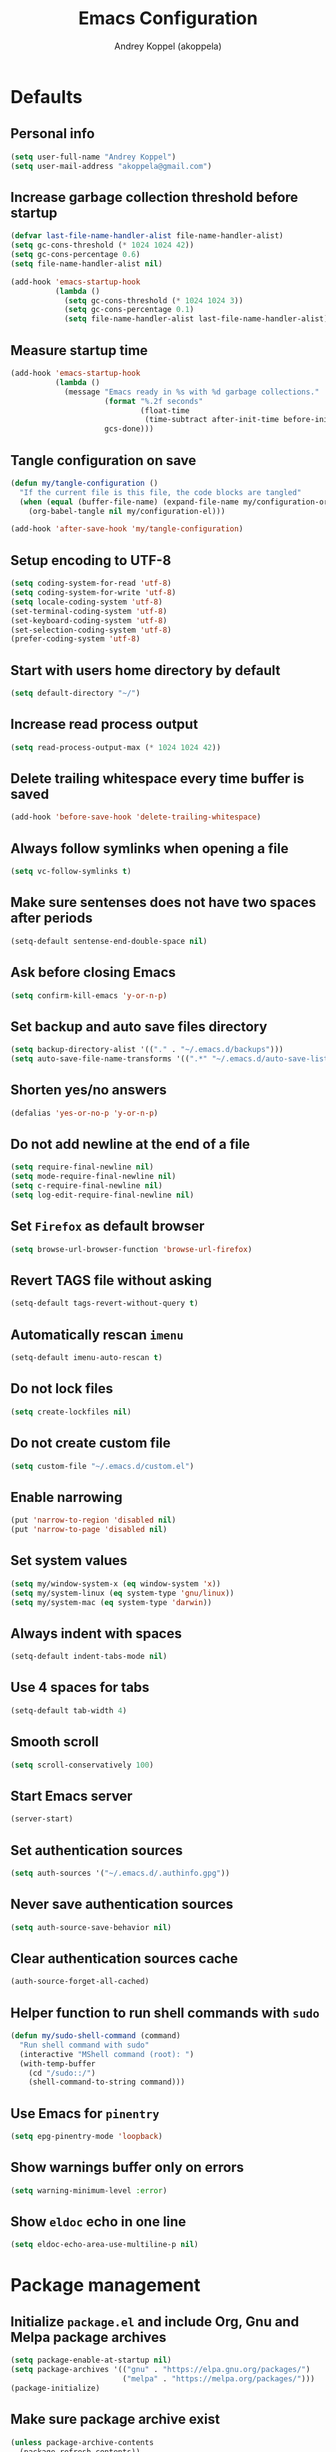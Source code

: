 #+title: Emacs Configuration
#+author: Andrey Koppel (akoppela)
#+email: akoppela@gmail.com

* Defaults

** Personal info

#+begin_src emacs-lisp
  (setq user-full-name "Andrey Koppel")
  (setq user-mail-address "akoppela@gmail.com")
#+end_src

** Increase garbage collection threshold before startup

#+begin_src emacs-lisp
  (defvar last-file-name-handler-alist file-name-handler-alist)
  (setq gc-cons-threshold (* 1024 1024 42))
  (setq gc-cons-percentage 0.6)
  (setq file-name-handler-alist nil)

  (add-hook 'emacs-startup-hook
            (lambda ()
              (setq gc-cons-threshold (* 1024 1024 3))
              (setq gc-cons-percentage 0.1)
              (setq file-name-handler-alist last-file-name-handler-alist)))
#+end_src

** Measure startup time

#+begin_src emacs-lisp
  (add-hook 'emacs-startup-hook
            (lambda ()
              (message "Emacs ready in %s with %d garbage collections."
                       (format "%.2f seconds"
                               (float-time
                                (time-subtract after-init-time before-init-time)))
                       gcs-done)))
#+end_src

** Tangle configuration on save

#+begin_src emacs-lisp
  (defun my/tangle-configuration ()
    "If the current file is this file, the code blocks are tangled"
    (when (equal (buffer-file-name) (expand-file-name my/configuration-org))
      (org-babel-tangle nil my/configuration-el)))

  (add-hook 'after-save-hook 'my/tangle-configuration)
#+end_src

** Setup encoding to UTF-8

#+begin_src emacs-lisp
  (setq coding-system-for-read 'utf-8)
  (setq coding-system-for-write 'utf-8)
  (setq locale-coding-system 'utf-8)
  (set-terminal-coding-system 'utf-8)
  (set-keyboard-coding-system 'utf-8)
  (set-selection-coding-system 'utf-8)
  (prefer-coding-system 'utf-8)
#+end_src

** Start with users home directory by default

#+begin_src emacs-lisp
  (setq default-directory "~/")
#+end_src

** Increase read process output

#+begin_src emacs-lisp
  (setq read-process-output-max (* 1024 1024 42))
#+end_src

** Delete trailing whitespace every time buffer is saved

#+begin_src emacs-lisp
  (add-hook 'before-save-hook 'delete-trailing-whitespace)
#+end_src

** Always follow symlinks when opening a file

#+begin_src emacs-lisp
  (setq vc-follow-symlinks t)
#+end_src

** Make sure sentenses does not have two spaces after periods

#+begin_src emacs-lisp
  (setq-default sentense-end-double-space nil)
#+end_src

** Ask before closing Emacs

#+begin_src emacs-lisp
  (setq confirm-kill-emacs 'y-or-n-p)
#+end_src

** Set backup and auto save files directory

#+begin_src emacs-lisp
  (setq backup-directory-alist '(("." . "~/.emacs.d/backups")))
  (setq auto-save-file-name-transforms '((".*" "~/.emacs.d/auto-save-list/" t)))
#+end_src

** Shorten yes/no answers

#+begin_src emacs-lisp
  (defalias 'yes-or-no-p 'y-or-n-p)
#+end_src

** Do not add newline at the end of a file

#+begin_src emacs-lisp
  (setq require-final-newline nil)
  (setq mode-require-final-newline nil)
  (setq c-require-final-newline nil)
  (setq log-edit-require-final-newline nil)
#+end_src

** Set =Firefox= as default browser

#+begin_src emacs-lisp
  (setq browse-url-browser-function 'browse-url-firefox)
#+end_src

** Revert TAGS file without asking

#+begin_src emacs-lisp
  (setq-default tags-revert-without-query t)
#+end_src

** Automatically rescan =imenu=

#+begin_src emacs-lisp
  (setq-default imenu-auto-rescan t)
#+end_src

** Do not lock files

#+begin_src emacs-lisp
  (setq create-lockfiles nil)
#+end_src

** Do not create custom file

#+begin_src emacs-lisp
  (setq custom-file "~/.emacs.d/custom.el")
#+end_src

** Enable narrowing

#+begin_src emacs-lisp
  (put 'narrow-to-region 'disabled nil)
  (put 'narrow-to-page 'disabled nil)
#+end_src

** Set system values

#+begin_src emacs-lisp
  (setq my/window-system-x (eq window-system 'x))
  (setq my/system-linux (eq system-type 'gnu/linux))
  (setq my/system-mac (eq system-type 'darwin))
#+end_src

** Always indent with spaces

#+begin_src emacs-lisp
  (setq-default indent-tabs-mode nil)
#+end_src

** Use 4 spaces for tabs

#+begin_src emacs-lisp
  (setq-default tab-width 4)
#+end_src

** Smooth scroll

#+begin_src emacs-lisp
  (setq scroll-conservatively 100)
#+end_src

** Start Emacs server

#+begin_src emacs-lisp
  (server-start)
#+end_src

** Set authentication sources

#+begin_src emacs-lisp
  (setq auth-sources '("~/.emacs.d/.authinfo.gpg"))
#+end_src

** Never save authentication sources

#+begin_src emacs-lisp
  (setq auth-source-save-behavior nil)
#+end_src

** Clear authentication sources cache

#+begin_src emacs-lisp
  (auth-source-forget-all-cached)
#+end_src

** Helper function to run shell commands with =sudo=

#+begin_src emacs-lisp
  (defun my/sudo-shell-command (command)
    "Run shell command with sudo"
    (interactive "MShell command (root): ")
    (with-temp-buffer
      (cd "/sudo::/")
      (shell-command-to-string command)))
#+end_src

** Use Emacs for =pinentry=

#+begin_src emacs-lisp
  (setq epg-pinentry-mode 'loopback)
#+end_src

** Show warnings buffer only on errors

#+begin_src emacs-lisp
  (setq warning-minimum-level :error)
#+end_src

** Show =eldoc= echo in one line

#+begin_src emacs-lisp
  (setq eldoc-echo-area-use-multiline-p nil)
#+end_src

* Package management

** Initialize =package.el= and include Org, Gnu and Melpa package archives

#+begin_src emacs-lisp
  (setq package-enable-at-startup nil)
  (setq package-archives '(("gnu" . "https://elpa.gnu.org/packages/")
                           ("melpa" . "https://melpa.org/packages/")))
  (package-initialize)
#+end_src

** Make sure package archive exist

#+begin_src emacs-lisp
  (unless package-archive-contents
    (package-refresh-contents))
#+end_src

** Make sure =use-package= is installed

#+BEGIN_SRC emacs-lisp
  (unless (package-installed-p 'use-package)
    (package-install 'use-package))
#+END_SRC

** Make sure packages are always installed

#+begin_src emacs-lisp
  (require 'use-package-ensure)
  (setq use-package-always-ensure t)
#+end_src

** Gather stats

#+begin_src emacs-lisp
  (setq use-package-compute-statistics t)
#+end_src

* Keybindings

** =hydra=

#+begin_src emacs-lisp
  (use-package hydra
    :defer t)
#+end_src

** =general=

#+begin_src emacs-lisp
  (defhydra my/hydra-window-resize ()
    "Resize window"
    ("[" shrink-window-horizontally "shrink horizontally")
    ("]" enlarge-window-horizontally "enlarge horizontally")
    ("{" shrink-window "shrink vertically")
    ("}" enlarge-window "enlarge vertically"))

  (defun my/open-emacs-configuration ()
    "Opens emacs configuration."
    (interactive)
    (find-file my/configuration-org))

  (defun my/split-window-toggle ()
    "Toggles window split from horizontal to vertical and vice versa."
    (interactive)
    (if (= (count-windows) 2)
        (let* ((this-win-buffer (window-buffer))
               (next-win-buffer (window-buffer (next-window)))
               (this-win-edges (window-edges (selected-window)))
               (next-win-edges (window-edges (next-window)))
               (this-win-2nd (not (and (<= (car this-win-edges)
                                           (car next-win-edges))
                                       (<= (cadr this-win-edges)
                                           (cadr next-win-edges)))))
               (splitter
                (if (= (car this-win-edges) (car (window-edges (next-window))))
                    'split-window-horizontally
                  'split-window-vertically)))
          (delete-other-windows)
          (let ((first-win (selected-window)))
            (funcall splitter)
            (if this-win-2nd (other-window 1))
            (set-window-buffer (selected-window) this-win-buffer)
            (set-window-buffer (next-window) next-win-buffer)
            (select-window first-win)
            (if this-win-2nd (other-window 1))))))

  (defun my/delete-file-and-buffer ()
    "Kill the current buffer and delete the file it's visiting."
    (interactive)
    (let ((filename (buffer-file-name)))
      (if filename
          (when (y-or-n-p (concat "Delete file: " filename "?"))
            (if (vc-backend filename)
                (vc-delete-file filename)
              (progn (delete-file filename)
                     (message "Deleted file %s." filename)
                     (kill-buffer))))
        (message "Can't delete file."))))

  (defun my/launch-program (command)
    "Starts program from shell command"
    (interactive (list (read-shell-command "$ ")))
    (start-process-shell-command command nil command))

  (defun my/launch-1password ()
    "Starts 1Password"
    (interactive)
    (my/launch-program "1password"))

  (defun my/launch-browser ()
    "Starts browser"
    (interactive)
    (my/launch-program "firefox"))

  (defun my/launch-pavucontrol ()
    "Starts Volume Control GUI"
    (interactive)
    (my/launch-program "pavucontrol"))

  (defun my/switch-to-desktop ()
    "Switches to Desktop TTY"
    (interactive)
    (my/sudo-shell-command "chvt 2"))

  (defun my/vterm-send-string-and-return (str)
    "Sends given string to Vterm and then sends return"
    (vterm-send-string str)
    (vterm-send-return))

  (defun my/wi-fi ()
    "Opens Wi-Fi settings"
    (interactive)
    (let ((wi-fi-buffer-name "*wifi*"))
      (if (get-buffer wi-fi-buffer-name)
          (switch-to-buffer wi-fi-buffer-name)
        (progn (vterm)
               (rename-buffer wi-fi-buffer-name)
               (evil-emacs-state)
               (my/vterm-send-string-and-return "clear")
               (my/vterm-send-string-and-return "iwctl")
               (my/vterm-send-string-and-return "station wlan0 scan")
               (my/vterm-send-string-and-return "station wlan0 get-networks")))))

  (defun my/conta-terminal (name location)
    "Creates a terminal with given buffer name at given location or switches to it"
    (if (get-buffer name)
        (switch-to-buffer name)
      (projectile-with-default-dir location
                                   (vterm)
                                   (rename-buffer name))))

  (defun my/conta-dev-terminal ()
    "Creates Conta's development terminal or switches to it"
    (interactive)
    (my/conta-terminal "*conta-dev*" "~/contadev/diy"))

  (defun my/conta-fe-terminal ()
    "Creates Conta's frontend terminal or switches to it"
    (interactive)
    (my/conta-terminal "*conta-fe*" "~/contadev/diy/frontend"))

  (defun my/conta-be-terminal ()
    "Creates Conta's backend terminal or switches to it"
    (interactive)
    (my/conta-terminal "*conta-be*" "~/contadev/diy/backend"))

  (defun my/conta-fe-claude-terminal ()
    "Creates Conta's frontend terminal with Claude Code or switches to it"
    (interactive)
    (my/conta-terminal "*conta-fe-claude*" "~/contadev/diy/frontend")
    (my/vterm-send-string-and-return "claude"))

  (defun my/conta-dev-up ()
    "Starts Conta's development environment"
    (interactive)
    (my/conta-dev-terminal)
    (my/vterm-send-string-and-return "docker compose --profile phpmyadmin up -d")
    (my/vterm-send-string-and-return "docker compose stop frontend"))

  (defun my/conta-dev-down ()
    "Stops Conta's development environment"
    (interactive)
    (my/conta-dev-terminal)
    (my/vterm-send-string-and-return "docker compose --profile phpmyadmin down"))

  (defun my/conta-fe-update ()
    "Updates Conta's frontend environment"
    (interactive)
    (my/conta-fe-terminal)
    (my/vterm-send-string-and-return "update"))

  (defun my/conta-be-update ()
    "Updates Conta's backend environment"
    (interactive)
    (my/conta-be-terminal)
    (my/vterm-send-string-and-return "docker exec -it backend vendor/bin/phing update"))

  (defun my/system-monitor ()
    "Opens system monitoring"
    (interactive)
    (let ((system-monitor-buffer-name "*system-monitor*"))
      (if (get-buffer system-monitor-buffer-name)
          (switch-to-buffer system-monitor-buffer-name)
        (progn (vterm)
               (rename-buffer system-monitor-buffer-name)
               (evil-emacs-state)
               (my/vterm-send-string-and-return "btop")))))

  (use-package general
    :init
    (general-create-definer leader-def
      :states '(normal visual insert motion emacs)
      :keymaps 'override
      :prefix "SPC"
      :non-normal-prefix "C-SPC")
    (general-create-definer major-def
      :states '(normal visual insert motion emacs)
      :keymaps 'override
      :prefix ","
      :non-normal-prefix "C-,")
    (leader-def
      ;; Main menu
      "" nil
      "u" '(universal-argument :which-key "universal argument")
      ;; Buffer
      "b" '(:ignore t :which-key "buffer")
      "b l" '(ibuffer :which-key "list")
      "b d" '(kill-current-buffer :which-key "delete")
      "b x" '(kill-buffer-and-window :which-key "delete with window")
      "b s" '(save-some-buffers :which-key "save")
      "b e" '(eval-buffer :which-key "eval")
      "b r" '(rename-buffer :which-key "rename")
      "b R" '(revert-buffer :which-key "revert")
      ;; Conta
      "c" '(:ignore t :which-key "Conta")
      "c d" '(:ignore t :which-key "development")
      "c d t" '(my/conta-dev-terminal :which-key "terminal")
      "c d u" '(my/conta-dev-up :which-key "up")
      "c d d" '(my/conta-dev-down :which-key "down")
      "c f" '(:ignore t :which-key "frontend")
      "c f t" '(my/conta-fe-terminal :which-key "terminal")
      "c f c" '(my/conta-fe-claude-terminal :which-key "claude terminal")
      "c f u" '(my/conta-fe-update :which-key "update")
      "c b" '(:ignore t :which-key "backend")
      "c b t" '(my/conta-be-terminal :which-key "terminal")
      "c b u" '(my/conta-be-update :which-key "update")
      ;; Device
      "d" '(:ignore t :which-key "device")
      "d w" '(my/wi-fi :which-key "wi-fi")
      "d m" '(my/system-monitor :which-key "system monitoring")
      ;; Window
      "w" '(:ignore t :which-key "window")
      "w TAB" '(other-window :which-key "next")
      "w d" '(delete-window :which-key "delete")
      "w D" '(delete-other-windows :which-key "delete other")
      "w r" '(my/hydra-window-resize/body :which-key "resize")
      "w s" '(:ignore t :which-key "split")
      "w s h" '(split-window-below :which-key "horizontally")
      "w s v" '(split-window-right :which-key "vertically")
      "w s t" '(my/split-window-toggle :which-key "toggle")
      ;; File
      "f" '(:ignore t :which-key "file")
      "f s" '(save-buffer :which-key "save")
      "f r" '(rename-file :which-key "rename")
      "f d" '(my/delete-file-and-buffer :which-key "delete")
      "f c" '(copy-file :which-key "copy")
      "f e" '(:ignore t :which-key "emacs")
      "f e c" '(my/open-emacs-configuration :which-key "configuration")
      ;; Region
      "r" '(:ignore t :which-key "region")
      "r e" '(eval-region :which-key "eval")
      ;; Project
      "p" '(:ignore t :which-key "project")
      ;; Application
      "a" '(:ignore t :which-key "application")
      "a l" '(my/launch-program :which-key "launch")
      "a p" '(proced :which-key "processes")
      "a 1" '(my/launch-1password :which-key "1Password")
      "a b" '(my/launch-browser :which-key "browser")
      "a a" '(my/launch-pavucontrol :which-key "audio")
      ;; Search
      "s" '(:ignore t :which-key "search")
      ;; Error
      "e" '(:ignore t :which-key "error")
      "e w" '(flyspell-auto-correct-word :which-key "auto correct word")
      ;; Narrow
      "n" '(:ignore t :which-key "narrow")
      "n f" '(narrow-to-defun :which-key "function")
      "n r" '(narrow-to-region :which-key "region")
      "n w" '(widen :which-key "widen")
      ;; Insert
      "i" '(:ignore t :which-key "insert")
      "i c" '(insert-char :which-key "char")
      ;; Jump
      "j" '(:ignore t :which-key "jump")
      ;; Help
      "h" '(:ignore t :which-key "help")
      "h P" '(describe-package :which-key "package")
      "h m" '(describe-mode :which-key "describe mode")
      "h i" '(info :which-key "info")
      "h r" '(use-package-report :which-key "report")
      "h w" '(:ignore t :which-key "word")
      ;; Quit
      "q" '(:ignore t :which-key "quit")
      "q q" '(save-buffers-kill-terminal :which-key "client")
      "q Q" '(save-buffers-kill-emacs :which-key "server"))
    (general-def
      :states '(normal visual insert motion emacs)
      "<s-left>" 'windmove-left
      "<s-right>" 'windmove-right
      "<s-up>" 'windmove-up
      "<s-down>" 'windmove-down
      "<s-SPC>" 'toggle-input-method
      "C-<tab>" 'my/switch-to-desktop)
    (general-def
      :states '(normal visual)
      :keymaps 'ibuffer-mode-map
      "q" 'kill-buffer-and-window))
#+end_src

** =evil=

#+begin_src emacs-lisp
  (use-package evil
    :init
    (setq evil-want-C-i-jump nil)
    (setq evil-want-integration t)
    (setq evil-want-keybinding nil)
    (setq evil-undo-system 'undo-redo)
    (setq evil-normal-state-tag "N")
    (setq evil-insert-state-tag "I")
    (setq evil-visual-state-tag "V")
    (setq evil-replace-state-tag "R")
    (setq evil-operator-state-tag "O")
    (setq evil-motion-state-tag "M")
    (setq evil-emacs-state-tag "E")
    :config
    (evil-mode 1))

  (use-package evil-collection
    :after evil
    :init
    (setq-default evil-collection-outline-bind-tab-p nil)
    (setq-default evil-collection-company-use-tng nil)
    :config
    (evil-collection-init))

  (use-package evil-surround
    :hook
    ((evil-visual-state-entry . turn-on-evil-surround-mode)
     (evil-operator-state-entry . turn-on-evil-surround-mode)))

  (use-package evil-commentary
    :commands (evil-commentary evil-commentary-yank)
    :init
    (general-def
      :states 'normal
      "g c" 'evil-commentary
      "g r" 'evil-commentary-yank))

  (use-package evil-anzu
    :after evil
    :init
    (setq anzu-cons-mode-line-p nil)
    :config
    (global-anzu-mode 1))
#+end_src

** =desktop-environmet=

#+begin_src emacs-lisp
  (defun my/mic-volume-increase ()
    "Increases mic volume"
    (interactive)
    (message "%s" (shell-command-to-string "amixer set Capture 5%+")))

  (defun my/mic-volume-decrease ()
    "Decreases mic volume"
    (interactive)
    (message "%s" (shell-command-to-string "amixer set Capture 5%-")))

  (use-package desktop-environment
    :if my/system-linux
    :after exwm
    :init
    (setq desktop-environment-screenlock-command "systemctl suspend")
    (general-def
      :states '(normal visual insert motion emacs)
      "<S-XF86AudioLowerVolume>" 'my/mic-volume-decrease
      "<S-XF86AudioRaiseVolume>" 'my/mic-volume-increase)
    :config
    (desktop-environment-mode))
#+end_src

* Appearance

** Hide default Emacs screen

#+begin_src emacs-lisp
  (setq inhibit-startup-screen t)
#+end_src

** Load custom theme

#+begin_src emacs-lisp
  (use-package doom-themes
    :init
    (setq doom-themes-enable-bold t)
    (setq doom-themes-enable-italic t)
    (setq doom-themes-treemacs-theme "doom-colors")
    (setq doom-themes-treemacs-enable-variable-pitch nil)
    :config
    (doom-themes-visual-bell-config)
    (doom-themes-treemacs-config)
    (doom-themes-org-config)
    (load-theme 'doom-moonlight t))

  (use-package solaire-mode
    :if (display-graphic-p)
    :after doom-themes
    :config
    (solaire-global-mode +1))
#+end_src

** Load custom =modeline=

#+begin_src emacs-lisp
  (defun my/doom-modeline-segment--buffer-info (orig-fn &rest args)
    "`doom-modeline-segment--buffer-info' but truncate for EXWM buffers."
    (s-truncate my/max-buffer-name (format-mode-line (apply orig-fn args))))

  (use-package doom-modeline
    :init
    (setq my/max-buffer-name 45)
    (setq doom-modeline-height 40)
    (setq doom-modeline-buffer-file-name-style 'file-name)
    (setq doom-modeline-buffer-encoding nil)
    (setq doom-modeline-time-icon nil)
    :config
    (advice-add #'doom-modeline-segment--buffer-info :around #'my/doom-modeline-segment--buffer-info)
    (doom-modeline-mode 1))
#+end_src

** Hide menu, tool and scroll bars

#+begin_src emacs-lisp
  (tool-bar-mode 0)
  (when (display-graphic-p) (scroll-bar-mode 0))
  (menu-bar-mode 0)
#+end_src

** Turn on syntax highlighting whenever possible

#+begin_src emacs-lisp
  (global-font-lock-mode 1)
#+end_src

** Visually indicate matching parentheses

#+begin_src emacs-lisp
  (show-paren-mode 1)
  (setq-default show-paren-delay 0.0)
#+end_src

** Display visual line numbers

Visual lines are relative screen lines.

#+begin_src emacs-lisp
  (add-hook 'prog-mode-hook 'display-line-numbers-mode)
  (setq-default display-line-numbers-type 'visual)
  (setq-default display-line-numbers-width-start t)
#+end_src

** Center cursor vertically

#+begin_src emacs-lisp
  (use-package centered-cursor-mode
    :hook (prog-mode org-mode))
#+end_src

** Buffer list grouping

#+begin_src emacs-lisp
  (use-package ibuffer-vc
    :hook
    ((ibuffer . ibuffer-vc-set-filter-groups-by-vc-root)
     (ibuffer . ibuffer-do-sort-by-recency))
    :init
    (setq ibuffer-formats
          '((mark modified read-only locked vc-status-mini
                  " "
                  (name 18 18 :left :elide)
                  " "
                  (size 9 -1 :right)
                  " "
                  (mode 16 16 :left :elide)
                  " "
                  vc-relative-file))))
#+end_src

** Show visual indicator for column rule

#+begin_src emacs-lisp
  (setq-default display-fill-column-indicator-column 80)
  (add-hook 'prog-mode-hook 'display-fill-column-indicator-mode)
#+end_src

** Default font

#+begin_src emacs-lisp
  (setq my/font (getenv "MY_FONT"))
  (setq my/mobile-font-size "13")
  (setq my/docked-font-size "18")

  (defun my/set-font (size)
    "Sets my font with given size"
    (when (member my/font (font-family-list))
      (set-frame-font (concat my/font " " size) t t)))

  (my/set-font my/mobile-font-size)
#+end_src

** Show battery status

#+begin_src emacs-lisp
  (setq battery-echo-area-format
        "Power %L, battery %B at %r (%p%% load, %cmWh capacity, remaining time %t)")
  (when my/system-linux (display-battery-mode 1))
#+end_src

** Show current time

#+begin_src emacs-lisp
  (defun padDateNumber (stringNumber)
    (format "%02d" (string-to-number stringNumber)))

  (setq display-time-string-forms
        '(" " dayname " " (padDateNumber day) ", " 24-hours ":" minutes " "))

  (when my/system-linux (display-time-mode 1))
#+end_src

** Prettify PragmataPro

#+begin_src emacs-lisp
  (setq prettify-symbols-unprettify-at-point 'right-edge)

  (defconst my/pragmatapro-prettify-symbols-alist
    (mapcar (lambda (s)
              `(,(car s)
                .
                ,(vconcat
                  (apply 'vconcat
                         (make-list
                          (- (length (car s)) 1)
                          (vector (decode-char 'ucs #X0020) '(Br . Bl))))
                  (vector (decode-char 'ucs (cadr s))))))
            '(("!="         #XE900)
              ("!=="        #XE901)
              ("!=<"        #XE902)
              ("!≡"         #XE903)
              ("!≡≡"        #XE904)
              ("≡/"         #XEAB6)
              ("≡/≡"        #XEAB7)
              ("#("         #XE90C)
              ("#_"         #XE90D)
              ("#?"         #XE90F)
              ("#_("        #XE911)
              ("#{"         #XE90E)
              ("##"         #XE910)
              ("#["         #XE912)
              ("%="         #XE920)
              ("&%"         #XE92C)
              ("&&"         #XE92D)
              ("&+"         #XE92E)
              ("&-"         #XE92F)
              ("&/"         #XE930)
              ("&="         #XE931)
              ("&&&"        #XE932)
              ("$>"         #XE93A)
              ("(|"         #XE940)
              ("*>"         #XE946)
              ("++"         #XE94C)
              ("+++"        #XE94D)
              ("+="         #XE94E)
              ("+>"         #XE94F)
              ("++="        #XE950)
              ("--"         #XE960)
              ("-<"         #XE961)
              ("-<<"        #XE962)
              ("-="         #XE963)
              ("->"         #XE964)
              ("->>"        #XE965)
              ("---"        #XE966)
              ("-->"        #XE967)
              ("-+-"        #XE968)
              ("-\\/"       #XE969)
              ("-|>"        #XE96A)
              ("-<|"        #XE96B)
              ("->-"        #XE96C)
              ("-<-"        #XE96D)
              ("-|"         #XE96E)
              ("-||"        #XE96F)
              ("-|:"        #XE970)
              (".="         #XE979)
              ("//="        #XE994)
              ("/="         #XE995)
              ("/=="        #XE996)
              ("/-\\"       #XE997)
              ("/-:"        #XE998)
              ("/->"        #XE999)
              ("/=>"        #XE99A)
              ("/-<"        #XE99B)
              ("/=<"        #XE99C)
              ("/=:"        #XE99D)
              (":="         #XE9AC)
              (":≡"         #XE9AD)
              (":=>"        #XE9AE)
              (":-\\"       #XE9AF)
              (":=\\"       #XE980)
              (":-/"        #XE981)
              (":=/"        #XE982)
              (":-|"        #XE983)
              (":=|"        #XE984)
              (":|-"        #XE985)
              (":|="        #XE986)
              ("<$>"        #XE9C0)
              ("<*"         #XE9C1)
              ("<*>"        #XE9C2)
              ("<+>"        #XE9C3)
              ("<-"         #XE9C4)
              ("<<="        #XE9C5)
              ("<=>"        #XE9C7)
              ("<>"         #XE9C8)
              ("<|>"        #XE9C9)
              ("<<-"        #XE9CA)
              ("<|"         #XE9CB)
              ("<=<"        #XE9CC)
              ("<~"         #XE9CD)
              ("<~~"        #XE9CE)
              ("<<~"        #XE9CF)
              ("<$"         #XE9D0)
              ("<+"         #XE9D1)
              ("<!>"        #XE9D2)
              ("<@>"        #XE9D3)
              ("<#>"        #XE9D4)
              ("<%>"        #XE9D5)
              ("<^>"        #XE9D6)
              ("<&>"        #XE9D7)
              ("<?>"        #XE9D8)
              ("<.>"        #XE9D9)
              ("</>"        #XE9DA)
              ("<\\>"       #XE9DB)
              ("<\">"       #XE9DC)
              ("<:>"        #XE9DD)
              ("<~>"        #XE9DE)
              ("<**>"       #XE9DF)
              ("<<^"        #XE9E0)
              ("<="         #XE9E1)
              ("<->"        #XE9E2)
              ("<!--"       #XE9E3)
              ("<--"        #XE9E4)
              ("<~<"        #XE9E5)
              ("<==>"       #XE9E6)
              ("<|-"        #XE9E7)
              ("<||"        #XE9E8)
              ("<<|"        #XE9E9)
              ("<-<"        #XE9EA)
              ("<-->"       #XE9EB)
              ("<<=="       #XE9EC)
              ("<=="        #XE9ED)
              ("<-\\"       #XE9EE)
              ("<-/"        #XE9EF)
              ("<=\\"       #XE9F0)
              ("<=/"        #XE9F1)
              ("=<<"        #XEA00)
              ("=="         #XEA01)
              ("==="        #XEA02)
              ("==>"        #XEA03)
              ("=>"         #XEA04)
              ("=~"         #XEA05)
              ("=>>"        #XEA06)
              ("=~="        #XEA07)
              ("==>>"       #XEA08)
              ("=>="        #XEA09)
              ("=<="        #XEA0A)
              ("=<"         #XEA0B)
              ("==<"        #XEA0C)
              ("=<|"        #XEA0D)
              ("=/="        #XEA0F)
              ("=/<"        #XEA10)
              ("=|"         #XEA11)
              ("=||"        #XEA12)
              ("=|:"        #XEA13)
              (">-"         #XEA20)
              (">>-"        #XEA22)
              (">>="        #XEA23)
              (">=>"        #XEA24)
              (">>^"        #XEA25)
              (">>|"        #XEA26)
              (">!="        #XEA27)
              (">->"        #XEA28)
              (">=="        #XEA29)
              (">="         #XEA2A)
              (">/="        #XEA2B)
              (">-|"        #XEA2C)
              (">=|"        #XEA2D)
              (">-\\"       #XEA2E)
              (">=\\"       #XEA2F)
              (">-/"        #XEA30)
              (">=/"        #XEA31)
              (">λ="        #XEA32)
              ("?."         #XEA3F)
              ("^="         #XEA43)
              ("^<<"        #XEA48)
              ("^>>"        #XEA49)
              ("\\="        #XEA54)
              ("\\=="       #XEA55)
              ("\\/="       #XEA56)
              ("\\-/"       #XEA57)
              ("\\-:"       #XEA58)
              ("\\->"       #XEA59)
              ("\\=>"       #XEA5A)
              ("\\-<"       #XEA5B)
              ("\\=<"       #XEA5C)
              ("\\=:"       #XEA5D)
              ("|="         #XEA69)
              ("|>="        #XEA6A)
              ("|>"         #XEA6B)
              ("|+|"        #XEA6C)
              ("|->"        #XEA6D)
              ("|-->"       #XEA6E)
              ("|=>"        #XEA6F)
              ("|==>"       #XEA70)
              ("|>-"        #XEA71)
              ("|<<"        #XEA72)
              ("||>"        #XEA73)
              ("|>>"        #XEA74)
              ("|-"         #XEA75)
              ("||-"        #XEA76)
              ("||="        #XEA77)
              ("|)"         #XEA78)
              ("|]"         #XEA79)
              ("|-:"        #XEA7A)
              ("|=:"        #XEA7B)
              ("|-<"        #XEA7C)
              ("|=<"        #XEA7D)
              ("|--<"       #XEA7E)
              ("|==<"       #XEA7F)
              ("~="         #XEA8A)
              ("~>"         #XEA8B)
              ("~~>"        #XEA8C)
              ("~>>"        #XEA8D)
              ("[["         #XEA8F)
              ("[|"         #XEA90)
              ("_|_"        #XEA97)
              ("]]"         #XEAA0)
              ("≡≡"         #XEAB3)
              ("≡≡≡"        #XEAB4)
              ("≡:≡"        #XEAB5))))

  (defun my/add-pragmatapro-prettify-symbols-alist ()
    (setq prettify-symbols-alist my/pragmatapro-prettify-symbols-alist))

  ;; enable prettified symbols on comments
  (defun my/setup-compose-predicate ()
    (setq prettify-symbols-compose-predicate
          (defun my/prettify-symbols-default-compose-p (start end _match)
            "Same as `prettify-symbols-default-compose-p', except compose symbols in comments as well."
            (let* ((syntaxes-beg (if (memq (char-syntax (char-after start)) '(?w ?_))
                                     '(?w ?_) '(?. ?\\)))
                   (syntaxes-end (if (memq (char-syntax (char-before end)) '(?w ?_))
                                     '(?w ?_) '(?. ?\\))))
              (not (or (memq (char-syntax (or (char-before start) ?\s)) syntaxes-beg)
                       (memq (char-syntax (or (char-after end) ?\s)) syntaxes-end)
                       (nth 3 (syntax-ppss))))))))

  (defun my/prettify-pragmatapro ()
    "Prettifies PragmataPro"
    (interactive)
    (my/add-pragmatapro-prettify-symbols-alist)
    (my/setup-compose-predicate)
    (prettify-symbols-mode -1)
    (prettify-symbols-mode +1))

  (add-hook 'prog-mode-hook 'my/prettify-pragmatapro)
  (add-hook 'magit-mode-hook 'my/prettify-pragmatapro)
#+end_src

** Icons

#+begin_src emacs-lisp
  (use-package all-the-icons
    :if (display-graphic-p))

  (use-package nerd-icons
    :if (display-graphic-p))
#+end_src

** Split window

#+begin_src emacs-lisp
  (setq split-width-threshold 90)
#+end_src

* Navigation, search and completion

** =counsel= completion framework

#+begin_src emacs-lisp
  (use-package ivy
    :init
    (setq ivy-re-builders-alist '((t . ivy--regex-ignore-order)))
    (setq ivy-use-selectable-prompt t)
    (setq counsel-rg-base-command
          '("rg"
            "-M" "240"
            "--hidden"
            "--with-filename"
            "--no-heading"
            "--line-number"
            "--color" "never"
            "%s"))
    (general-def
      :states '(normal visual insert motion emacs)
      "<s-tab>" 'ivy-switch-buffer)
    (general-def
      :states '(normal visual)
      "/" 'swiper-isearch
      "?" 'swiper-isearch-backward
      "*" 'swiper-isearch-thing-at-point)
    (major-def
      :keymaps 'ivy-minibuffer-map
      "o" '(ivy-occur :which-key "occur")
      "a" '(ivy-read-action :which-key "action")
      "c" '(ivy-toggle-case-fold :which "toggle case fold"))
    (leader-def
      "SPC" '(counsel-M-x :which-key "M-x")
      ;; File
      "f f" '(counsel-find-file :which-key "find")
      "f l" '(counsel-find-library :which-key "library")
      ;; Search
      "s i" '(counsel-imenu :which-key "imenu")
      ;; Jump
      "j m" '(counsel-mark-ring :which-key "mark")
      ;; Help
      "h a" '(counsel-apropos :which-key "apropos")
      "h b" '(counsel-descbinds :which-key "bindings")
      "h f" '(counsel-describe-function :which-key "describe function")
      "h F" '(counsel-describe-face :which-key "face")
      "h v" '(counsel-describe-variable :which-key "describe variable"))
    :config
    (ivy-mode 1))
#+end_src

** =wgrep= to edit search

#+begin_src emacs-lisp
  (use-package wgrep
    :commands ivy-wgrep-change-to-wgrep-mode)
#+end_src

** =treemacs= file explorer

#+begin_src emacs-lisp
  (use-package treemacs
    :commands treemacs
    :init
    (leader-def
      "p t" '(treemacs :which-key "treemacs")))

  (use-package treemacs-evil
    :after treemacs)

  (use-package treemacs-projectile
    :after treemacs)
#+end_src

** =company= enables auto-completion

#+begin_src emacs-lisp
  (defun my/company-complete-common-or-cycle-backward ()
    "Complete common prefix or cycle backward."
    (interactive)
    (company-complete-common-or-cycle -1))

  (use-package company
    :hook (prog-mode . company-mode)
    :init
    (setq company-idle-delay 0)
    (setq company-require-match nil)
    (setq company-minimum-prefix-length 1)
    (setq company-dabbrev-downcase nil)
    (setq company-dabbrev-ignore-case nil)
    :config
    (general-def
      :keymaps 'company-active-map
      "TAB" 'company-complete-common-or-cycle
      "<backtab>" 'my/company-complete-common-or-cycle-backward))
#+end_src

** =flycheck= checks syntax

#+begin_src emacs-lisp
  (use-package flycheck
    :commands flycheck-mode
    :init
    (setq flycheck-check-syntax-automatically '(mode-enabled save))
    :config
    (leader-def
      "e v" '(flycheck-verify-setup :which-key "verify setup")
      "e n" '(flycheck-next-error :which-key "next")
      "e N" '(flycheck-previous-error :which-key "previous")
      "e l" '(flycheck-list-errors :which-key "list")))
#+end_src

** =avy=

#+Begin_src emacs-lisp
  (use-package avy
    :commands (avy-goto-subword-1 avy-goto-word-1)
    :init
    (leader-def
      "j s" '(avy-goto-subword-1 :which-key "subword")
      "j w" '(avy-goto-word-1 :which-key "word")))
#+end_src

** =engine-mode= to search on the web

#+begin_src emacs-lisp
  (use-package engine-mode
    :commands (engine/search-google engine/search-youtube engine/search-wikipedia)
    :init
    (defengine google
      "http://www.google.com/search?ie=utf-8&oe=utf-8&q=%s")
    (defengine wikipedia
      "http://www.wikipedia.org/search-redirect.php?language=en&go=Go&search=%s")
    (defengine youtube
      "http://www.youtube.com/results?aq=f&oq=&search_query=%s")
    (leader-def
      "s b" '(engine/search-google :which-key "browser")
      "s y" '(engine/search-youtube :which-key "youtube")
      "s w" '(engine/search-wikipedia :which-key "wiki")))
#+end_src

** =gptel=

#+begin_src emacs-lisp
  (use-package gptel
    :commands (gptel gptel-send)
    :init
    (setq gptel-max-tokens 500)
    (setq gptel-model "mistral-7b-openorca.Q4_0.gguf")
    (setq gptel-use-curl nil)
    (setq gptel-stream t)
    (setq gptel-backend
          (gptel-make-gpt4all "GPT4All"
            :protocol "http"
            :host "localhost:4891"
            :stream t
            :models '("mistral-7b-instruct-v0.1.Q4_0.gguf"
                      "Meta-Llama-3-8B-Instruct.Q4_0.gguf")))
    :config
    (leader-def
      "h g" '(gptel-send :which-key "gptel")))
#+end_src

** =whisper=

Voice input for Emacs using OpenAI Whisper.

#+begin_src emacs-lisp
  (defvar my/whisper-session nil
    "Current whisper session plist: (:buffer buf :marker pos :terminal t/nil :refine t/nil)")

  (defvar my/whisper-refine-model "gemini-2.5-flash-lite"
    "Model to use for text refinement.")

  (defvar my/whisper-refine-prompt-template
    "The following text was transcribed from speech and may contain recognition errors. Please refine it by:
     1. Fixing obvious speech recognition errors (wrong words that sound similar)
     2. Correcting grammar and punctuation
     3. Preserving the original meaning and tone

     Transcribed text: %s"
    "Template for refinement prompt.")

  (defun my/whisper-cleanup-session ()
    "Clean up whisper session state."
    (when my/whisper-session
      (let ((marker (plist-get my/whisper-session :marker)))
        (when marker (set-marker marker nil)))
      (setq my/whisper-session nil)))

  (defun my/whisper-cleanup-history-buffers ()
    "Clean up all timestamped whisper history buffers."
    (interactive)
    (let ((killed-count 0))
      (dolist (buffer (buffer-list))
        (when (string-match-p "\\*whisper-[0-9]+\\*" (buffer-name buffer))
          (kill-buffer buffer)
          (setq killed-count (1+ killed-count))))
      (message "Cleaned up %d whisper history buffers" killed-count)))

  (defun my/whisper-refine-text (text)
    "Refine text using configured model. Returns refined text or original if refinement fails."
    (message "Refining...")
    (let* ((prompt (format my/whisper-refine-prompt-template text))
           (project-dir (or (projectile-project-root) (expand-file-name "~/")))
           (refined (string-trim (shell-command-to-string
                                  (format "cd %s && direnv exec . gemini -m %s -p %s 2>/dev/null"
                                          (shell-quote-argument project-dir)
                                          my/whisper-refine-model
                                          (shell-quote-argument prompt))))))
      (if (string-empty-p refined) text refined)))

  (defun my/whisper-process-text ()
    "Process transcribed text with optional refinement."
    (let ((text (string-trim (buffer-string))))
      (when (and text
                 (not (string-empty-p text))
                 my/whisper-session
                 (buffer-live-p (plist-get my/whisper-session :buffer)))
        (let* ((buffer (plist-get my/whisper-session :buffer))
               (final-text (if (plist-get my/whisper-session :refine)
                               (my/whisper-refine-text text)
                             text)))
          (with-current-buffer buffer
            (if (plist-get my/whisper-session :terminal)
                (vterm-send-string final-text)
              (progn
                (when-let ((marker (plist-get my/whisper-session :marker)))
                  (goto-char marker))
                (insert final-text)))
            (message "Text %s%s"
                     (if (plist-get my/whisper-session :refine) "refined and " "")
                     (if (plist-get my/whisper-session :terminal) "sent to terminal" "inserted")))
          (my/whisper-cleanup-session)))))

  (defun my/whisper-suppress-display (orig-fun &rest args)
    "Suppress buffer display when using whisper."
    (if my/whisper-session
        (cl-letf (((symbol-function 'display-buffer) (lambda (&rest _) nil)))
          (apply orig-fun args))
      (apply orig-fun args)))

  (defun my/whisper-smart (&optional no-refine)
    "Transcribe audio - smart handling for vterm vs normal buffers.
     With NO-REFINE, skip refinement."
    (interactive)
    (if (and (boundp 'whisper--recording-process)
             whisper--recording-process
             (process-live-p whisper--recording-process))
        (interrupt-process whisper--recording-process)
      (let ((is-terminal (eq major-mode 'vterm-mode)))
        (setq my/whisper-session
              (list :buffer (current-buffer)
                    :marker (unless is-terminal (point-marker))
                    :terminal is-terminal
                    :refine (not no-refine)))
        (whisper-run))))

  (defun my/whisper--nix-command (input-file)
    `("whisper-cli"
      "--model" ,(expand-file-name (concat "~/.local/lib/whisper.cpp/models/ggml-" whisper-model ".bin"))
      ,@(when whisper-use-threads (list "--threads" (number-to-string whisper-use-threads)))
      ,@(when whisper-translate '("--translate"))
      ,@(when whisper-show-progress-in-mode-line '("--print-progress"))
      "--language" ,whisper-language
      "--no-timestamps"
      "--file" ,input-file))

  (use-package whisper
    :load-path "my/whisper.el"
    :commands whisper-run
    :after projectile
    :init
    (setq whisper-install-directory "~/.local/lib/")
    (setq whisper-model "base")
    (setq whisper-language "en")
    (setq whisper-translate nil)
    (setq whisper-use-threads (/ (num-processors) 2))
    (setq whisper-install-whispercpp nil)
    (setq whisper-insert-text-at-point nil)
    (global-set-key (kbd "s-w") (lambda () (interactive) (my/whisper-smart t)))
    (global-set-key (kbd "s-W") 'my/whisper-smart)
    :config
    (add-hook 'whisper-after-transcription-hook 'my/whisper-process-text)
    (advice-add 'whisper-command :override #'my/whisper--nix-command)
    (advice-add 'whisper--handle-transcription-output :around #'my/whisper-suppress-display))
#+end_src

* Project, time and task management

** =session=

Make sessions persistent.

#+begin_src emacs-lisp
  (use-package session
    :hook (after-init . session-initialize)
    :init
    (setq session-save-file (expand-file-name ".session" user-emacs-directory))
    (setq session-save-file-coding-system 'utf-8))
#+end_src

** =projectile=

#+begin_src emacs-lisp
  (defun my/counsel-projectile-rg ()
    "Calls counsel-projectile-rg with no initial input"
    (interactive)
    (progn
      (setq-default counsel-projectile-rg-initial-input nil)
      (counsel-projectile-rg)))

  (defun my/counsel-projectile-rg-at-point ()
    "Calls counsel-projectile-rg with ivy-at-point"
    (interactive)
    (progn
      (setq-default counsel-projectile-rg-initial-input (ivy-thing-at-point))
      (counsel-projectile-rg)))

  (use-package projectile
    :commands
    (counsel-projectile-rg
     counsel-projectile-find-file
     counsel-projectile-switch-project
     counsel-projectile-switch-to-buffer
     projectile-with-default-dir
     projectile-project-p)
    :init
    (setq projectile-completion-system 'ivy)
    (leader-def
      "/" '(my/counsel-projectile-rg :which-key "find in project")
      "*" '(my/counsel-projectile-rg-at-point :which-key "find in project at point")
      "p f" '(counsel-projectile-find-file :which-key "find file")
      "p p" '(counsel-projectile-switch-project :which-key "switch")
      "p b" '(counsel-projectile-switch-to-buffer :which-key "buffer"))
    :config
    (projectile-mode 1))

  (use-package counsel-projectile
    :after projectile
    :config
    (counsel-projectile-mode 1))
#+end_src

** =magit=

#+begin_src emacs-lisp
  (use-package magit
    :commands
    (magit-status
     magit-blame-addition
     magit-clone
     magit-log-buffer-file)
    :init
    (setq magit-blame-styles
          '((margin
             (margin-format " %a - %s%f" " %C" " %H")
             (margin-width . 42)
             (margin-face . magit-blame-margin)
             (margin-body-face magit-blame-dimmed))))
    (leader-def
      "g" '(:ignore t :which-key "git")
      "g s" '(magit-status :which-key "status")
      "g b" '(magit-blame-addition :which-key "blame")
      "g c" '(magit-clone :which-key "clone")
      "g h" '(magit-log-buffer-file :which-key "history"))
    :config
    (add-hook 'git-commit-mode-hook 'flyspell-mode))
#+end_src

** =org-mode=

*** Keybindings

#+begin_src emacs-lisp
  (defun my/open-notes ()
    "Opens my notes."
    (interactive)
    (find-file (expand-file-name "~/Notes/notes.org.gpg")))

  (leader-def
    "a n" '(my/open-notes :which-key "notes"))

  (leader-def
    :keymaps '(org-mode-map outline-minor-mode-map)
    "n s" '(org-narrow-to-subtree :which-key "subtree"))

  (major-def
    :keymaps 'org-mode-map
    "'" '(org-edit-special :which-key "src editor")
    "e" '(org-export-dispatch :which-key "export")
    "a" '(org-agenda :which-key "agenda")
    "t" '(org-todo :which-key "toggle todo")

    "i" '(:ignore t :which-key "insert")
    "i t" '(org-insert-structure-template :which-key "template")

    "d" '(:ignore t :which-key "date")
    "d s" '(org-schedule :which-key "schedule")
    "d d" '(org-deadline :which-key "deadline")

    "s" '(:ignore t :which-key "subtree"))
#+end_src

*** Agenda files

#+begin_src emacs-lisp
  (setq org-agenda-files '("~/Notes/notes.org.gpg"))
#+end_src

*** Show bullets instead of stars

#+begin_src emacs-lisp
  (use-package org-bullets
    :hook (org-mode . org-bullets-mode))
#+end_src

*** Hide leading stars

#+begin_src emacs-lisp
  (setq org-hide-leading-stars t)
#+end_src

*** Change collapsed subtree symbol

#+begin_src emacs-lisp
  (setq org-ellipsis " ▼")
#+end_src

*** Make TAB act natively for code blocks

#+begin_src emacs-lisp
  (setq org-src-tab-acts-natively t)
#+end_src

*** Log TODO's done progress

#+begin_src emacs-lisp
  (setq org-log-done t)
#+end_src

*** Better =org-refile=

#+begin_src emacs-lisp
  (setq-default org-refile-targets
                '((org-agenda-files :maxlevel . 2)
                  (my/configuration-org :maxlevel . 2)))
  (setq-default org-refile-use-outline-path 'file)
  (setq-default org-outline-path-complete-in-steps nil)
  (setq-default org-refile-allow-creating-parent-nodes 'confirm)

  (add-hook 'org-after-refile-insert-hook 'org-update-parent-todo-statistics)

  (defun my/org-refile ()
    "My custom org-refile"
    (interactive)
    (progn
      (org-refile)
      (org-update-parent-todo-statistics)))

  (major-def
    :keymaps 'org-mode-map
    "s r" '(my/org-refile :which-key "refile"))
#+end_src

*** Enable =evil-org=

#+begin_src emacs-lisp
  (use-package evil-org
    :hook (org-mode . evil-org-mode)
    :config
    (add-hook 'evil-org-mode-hook (lambda () (evil-org-set-key-theme)))
    (require 'evil-org-agenda)
    (evil-org-agenda-set-keys))
#+end_src

*** Presentations with =ox-reveal=

#+begin_src emacs-lisp
  (use-package ox-reveal
    :commands org-export-dispatch
    :config
    (setq org-reveal-root "https://cdnjs.cloudflare.com/ajax/libs/reveal.js/3.8.0"))
#+end_src

*** Allow bind keywords for export

#+begin_src emacs-lisp
  (setq org-export-allow-bind-keywords t)
#+end_src

*** Enter with overview folded

#+begin_src emacs-lisp
  (setq org-startup-folded t)
#+end_src

*** Start =calc-mode= with emacs evil state

#+begin_src emacs-lisp
  (evil-set-initial-state 'calc-mode 'emacs)
#+end_src

* Programming languages and modes

** =html=

#+begin_src emacs-lisp
  (use-package web-mode
    :mode
    ("\\.html?\\'" . web-mode)
    ("\\.php\\'" . web-mode))

  (use-package emmet-mode
    :hook (sgml-mode css-mode web-mode)
    :config
    (general-def
      :definer 'minor-mode
      :states 'insert
      :keymaps 'emmet-mode
      "TAB" 'emmet-expand-line))
#+end_src

** =css=

#+begin_src emacs-lisp
  (use-package counsel-css
    :hook (css-mode . counsel-css-imenu-setup))
#+end_src

** =elm=

#+begin_src emacs-lisp
  (defun my/elm-import ()
    "Imports a module from prompted string."
    (interactive)
    (let ((statement (read-string "Import statement: " "import ")))
      (save-excursion
        (goto-char (point-min))
        (if (re-search-forward "^import " nil t)
            (beginning-of-line)
          (forward-line 1)
          (insert "\n"))
        (insert (concat statement "\n"))
        (save-buffer))))

  (use-package elm-mode
    :commands elm-mode
    :init
    (setq elm-package-json "elm.json")
    (setq elm-tags-on-save t)
    (setq elm-tags-exclude-elm-stuff t)
    (setq elm-format-on-save t)
    (setq elm-imenu-use-categories nil)
    :config
    (remove-hook 'elm-mode-hook 'elm-indent-mode)
    (add-hook 'elm-mode-hook 'flycheck-mode)
    (add-to-list 'project-find-functions 'elm-project-find-function)
    (major-def
      :keymaps 'elm-mode-map
      "i" '(my/elm-import :which-key "import")
      "e" '(elm-expose-at-point :which-key "expose")
      "d" '(elm-documentation-lookup :which-key "documentation")))

  (use-package flycheck-elm
    :after elm-mode
    :config
    (add-hook 'flycheck-mode-hook 'flycheck-elm-setup))
#+end_src

** =javascript=

#+begin_src emacs-lisp
  (use-package js2-mode
    :mode
    ("\\.js\\'" . js2-mode)
    ("\\.mjs\\'" . js2-mode)
    :config
    (setq js2-mode-show-parse-errors nil)
    (setq js2-mode-show-strict-warnings nil)
    (add-hook 'js2-mode-hook 'flycheck-mode)
    (add-hook 'js2-mode-hook 'js2-imenu-extras-mode))

  (use-package eslint-fix
    :commands eslint-fix
    :init
    (add-hook 'js2-mode-hook
              (lambda () (add-hook 'flycheck-before-syntax-check-hook 'eslint-fix nil 'local))))

  (use-package nodejs-repl
    :commands nodejs-repl)
#+end_src

** =typescript=

#+begin_src emacs-lisp
  (use-package typescript-mode
    :mode
    ("\\.ts\\'" . typescript-mode)
    :init
    (add-hook 'typescript-mode-hook '(lambda() (setq tab-width 2))))
#+end_src

** =prettier=

#+begin_src emacs-lisp
  (use-package prettier-js
    :after (typescript-mode)
    :init
    (setq prettier-js-use-modules-bin t)
    (add-hook 'typescript-mode-hook 'prettier-js-mode))
#+end_src

** =json=

#+begin_src emacs-lisp
  (defun my/json-sort-setup ()
    "Sets JSON sorting before save if requested"
    (interactive)
    (when (y-or-n-p "Enable JSON sorting?")
      (add-hook 'before-save-hook 'my/json-sort-at-point nil 'local)))

  (defun my/json-sort-at-point ()
    "Sort JSON-like structure surrounding the point."
    (interactive)
    (let ((object-begin (nth 1 (syntax-ppss (point)))))
      (when object-begin
        (save-excursion
          (goto-char object-begin)
          (forward-list)
          (json-pretty-print-ordered object-begin (point))
          (indent-region object-begin (point))))))

  (use-package json-mode
    :commands json-mode
    :config
    (setq json-encoding-default-indentation "    ")
    (add-hook 'json-mode-hook 'my/json-sort-setup)
    (add-hook 'json-mode-hook 'hs-minor-mode)
    (major-def
      :keymaps 'json-mode-map
      "p" '(json-mode-show-path :which-key "path")
      "h" '(hs-toggle-hiding :which "toggle hiding")))
#+end_src

** =nix=

#+begin_src emacs-lisp
  (use-package nix-mode
    :mode "\\.nix\\'")

  (use-package nixpkgs-fmt
    :hook (nix-mode . nixpkgs-fmt-on-save-mode))

  (use-package ivy-nixos-options
    :load-path "my/nix-emacs"
    :commands ivy-nixos-options
    :init
    (leader-def
      "h n" '(ivy-nixos-options :which-key "nixos options")))
#+end_src

** =yaml=

#+begin_src emacs-lisp
  (use-package yaml-mode
    :mode "\\.yaml\\'")
#+end_src

** =extempore=

#+begin_src emacs-lisp
  (use-package extempore-mode
    :commands extempore-mode
    :init
    (unless (fboundp 'eldoc-beginning-of-sexp)
      (defalias 'eldoc-beginning-of-sexp 'elisp--beginning-of-sexp)))
#+end_src

** =go=

#+begin_src emacs-lisp
  (use-package go-mode
    :commands go-mode
    :config
    (add-hook 'go-mode-hook
              (lambda () (add-hook 'before-save-hook 'gofmt-before-save nil 'local))))

  (use-package flycheck-golangci-lint
    :hook (go-mode . flycheck-golangci-lint-setup))
#+end_src

** =smartparens=

#+begin_src emacs-lisp
  (use-package smartparens
    :hook (prog-mode . smartparens-mode)
    :config
    (require 'smartparens-config))
#+end_src

** =direnv=

#+begin_src emacs-lisp
  (use-package envrc
    :hook (prog-mode . envrc-mode))
#+end_src

** =jenkins=

#+begin_src emacs-lisp
  (use-package jenkins
    :commands jenkins
    :init
    (leader-def
      "a j" '(jenkins :which-key "jenkins"))
    :config
    (evil-set-initial-state 'jenkins-mode 'motion)
    (evil-set-initial-state 'jenkins-job-view-mode 'motion)
    (evil-set-initial-state 'jenkins-console-output-mode 'motion)
    (general-def
      :states '(motion)
      :keymaps 'jenkins-mode-map
      "g r" 'revert-buffer
      "RET" 'jenkins-enter-job
      "b" 'jenkins--call-build-job-from-main-screen
      "r" 'jenkins--call-rebuild-job-from-main-screen
      "q" 'kill-buffer-and-window)
    (general-def
      :states '(motion)
      :keymaps 'jenkins-job-view-mode-map
      "g r" '(jenkins--refresh-job-from-job-screen :which-key "refresh")
      "RET" 'jenkins--show-console-output-from-job-screen
      "b" 'jenkins--call-build-job-from-job-screen
      "r" 'jenkins--call-rebuild-job-from-job-screen)
    (setq jenkins-url "https://ci.conta.no")
    (setq jenkins-api-token (auth-source-pick-first-password :host "ci.conta.no"))
    (setq jenkins-username "akoppela"))
#+end_src

** =vterm=

#+begin_src emacs-lisp
  (defun my/terminal ()
    "Starts terminal using projectile if possible."
    (interactive)
    (if (projectile-project-p)
        (projectile-run-vterm nil)
      (vterm)))

  (defun paste-to-os (text)
    "Copies content of clipboard from Emacs to OS"
    (if my/system-mac
        (let ((process-connection-type nil))
          (let ((proc (start-process "pbcopy" "*Messages*" "pbcopy")))
            (process-send-string proc text)
            (process-send-eof proc)))
      (gui-select-text text)))

  (defun copy-from-os ()
    "Copies content of clipboard from OS to Emacs"
    (interactive)
    (if my/system-mac
        (vterm-insert (shell-command-to-string "pbpaste"))
      (vterm-yank)))

  (use-package vterm
    :commands vterm
    :init
    (setq interprogram-cut-function 'paste-to-os)
    (leader-def
      "a t" '(my/terminal :which-key "terminal"))
    :config
    (general-def
      :keymaps 'vterm-mode-map
      [remap xterm-paste] 'copy-from-os
      [remap yank] 'copy-from-os
      [remap vterm-yank] 'copy-from-os)
    (general-def
      :states '(normal visual)
      :keymaps 'vterm-mode-map
      ;; up
      "M-O A" 'evil-previous-line
      ;; down
      "M-O B" 'evil-next-line
      ;; left
      "M-O C" 'evil-backward-char
      ;; right
      "M-O D" 'evil-forward-char)
    (general-def
      :states 'insert
      :keymaps 'vterm-mode-map
      ;; up
      "M-O A" 'vterm-send-up
      ;; down
      "M-O B" 'vterm-send-down
      ;; left
      "M-O C" 'vterm-send-left
      ;; right
      "M-O D" 'vterm-send-right))
#+end_src

** =csv/tsv=

#+begin_src emacs-lisp
  (use-package csv-mode
    :commands (csv-mode tsv-mode))
#+end_src

** =docker=

#+begin_src emacs-lisp
  (use-package docker
    :commands docker
    :init
    (leader-def
      "a D" '(docker :which-key "docker")))

  (use-package dockerfile-mode
    :mode "Dockerfile\\'")

  (use-package docker-compose-mode
    :commands docker-compose-mode)

  (use-package docker-tramp
    :defer t)
#+end_src

** =vlf=

Open large files with =vlf=.

#+begin_src emacs-lisp
  (use-package vlf
    :commands vlf
    :config
    (require 'vlf-setup))
#+end_src

** =ledger=

#+begin_src emacs-lisp
  (defun my/open-ledger ()
    "Opens my ledger."
    (interactive)
    (find-file (expand-file-name "~/Notes/accounting/book.ledger.gpg")))

  (use-package ledger-mode
    :commands ledger-mode
    :init
    (setq ledger-default-date-format "%Y/%m/%d")
    (setq ledger-report-use-strict t)
    (leader-def
      "a L" '(my/open-ledger :which-key "ledger"))
    :config
    (add-hook 'ledger-mode-hook
              (lambda () (add-hook 'before-save-hook
                                   (lambda ()
                                     (progn
                                       (ledger-mode-clean-buffer)
                                       (ledger-sort-buffer)))
                                   nil
                                   'local)))
    (major-def
      :keymaps 'ledger-mode-map
      "r" '(ledger-report :which-key "report")
      "a" '(ledger-add-transaction :which-key "add transaction")
      "e" '(ledger-post-edit-amount :which-key "edit amount"))
    (general-def
      :states 'normal
      :keymaps 'ledger-report-mode-map
      "e" 'ledger-report-edit-report
      "s" 'ledger-report-save
      "q" 'ledger-report-quit))

  (use-package flycheck-ledger
    :after ledger-mode
    :config
    (add-hook 'ledger-mode-hook 'flycheck-mode))

  (use-package company-ledger
    :after (company ledger-mode)
    :init
    (add-hook 'ledger-mode-hook 'company-mode)
    :config
    (add-to-list 'company-backends 'company-ledger))
#+end_src

** =rust=

#+begin_src emacs-lisp
  (use-package rust-mode
    :commands rust-mode
    :init
    (setq rust-format-on-save t))
#+end_src

** =flyspell=

#+begin_src emacs-lisp
  (add-hook 'text-mode-hook 'flyspell-mode)
  (add-hook 'prog-mode-hook 'flyspell-prog-mode)
  (add-hook 'org-mode-hook 'flyspell-mode)
#+end_src

** =haskell=

#+begin_src emacs-lisp
  (use-package haskell-mode
    :commands haskell-mode)
#+end_src

** =exwm=

#+begin_src emacs-lisp
  (defun my/run-in-background (command)
    "Runs command in the background"
    (let ((command-parts (split-string command "[ ]+")))
      (apply #'call-process `(,(car command-parts) nil 0 nil ,@(cdr command-parts)))))

  (defun my/exwm-rename-workspace ()
    "Renames workspace buffer based on title"
    (exwm-workspace-rename-buffer (format "%s" exwm-title)))

  (defun my/switch-to-docked-display-layout ()
    "Switches display layout to docked mode - 4K monitor to the left"
    (interactive)
    (shell-command-to-string "xrandr --output HDMI-1 --mode 2560x1440 --rate 120 --primary --output eDP-1 --mode 1920x1200 --right-of HDMI-1")
    (exwm-randr-refresh))

  (defun my/switch-to-mobile-display-layout ()
    "Switches display layout to mobile mode - laptop only"
    (interactive)
    (shell-command-to-string "xrandr --output HDMI-1 --off --output eDP-1 --mode 1920x1200 --primary")
    (exwm-randr-refresh))

  (defun my/switch-to-mirror-display-layout ()
    "Switches display layout to mirror mode - both displays show same content"
    (interactive)
    (shell-command-to-string "xrandr --output HDMI-1 --mode 1920x1080 --rate 120 --primary --output eDP-1 --mode 1920x1080 --same-as HDMI-1")
    (exwm-randr-refresh))

  (defun my/query-display-configuration ()
    "Shows current display configuration"
    (interactive)
    (message "%s" (shell-command-to-string "xrandr --query | grep ' connected'")))

  (defun my/switch-to-workspace-0 ()
    "Switches to Workspace 0"
    (interactive)
    (exwm-workspace-switch 0))

  (defun my/switch-to-workspace-1 ()
    "Switches to Workspace 1"
    (interactive)
    (exwm-workspace-switch 1))

  (defun my/switch-to-workspace-2 ()
    "Switches to Workspace 2"
    (interactive)
    (exwm-workspace-switch 2))

  (use-package exwm
    :if my/window-system-x
    :init
    (setq exwm-workspace-number 3)
    (setq exwm-randr-workspace-monitor-plist '(1 "HDMI-1" 2 "eDP-1"))
    (setq exwm-input-prefix-keys
          '(s-left
            s-right
            s-up
            s-down
            s-tab
            ?\C-\ ))

    (evil-set-initial-state 'exwm-mode 'emacs)

    (add-hook 'exwm-update-class-hook 'my/exwm-rename-workspace)
    (add-hook 'exwm-update-title-hook 'my/exwm-rename-workspace)

    (exwm-enable)
    (exwm-randr-mode 1)

    (add-to-list 'exwm-manage-configurations
                 '((equal exwm-class-name "Slack") managed t))

    (leader-def
      "d l" '(:ignore t :which-key "layout")
      "d l d" '(my/switch-to-docked-display-layout :which-key "docked")
      "d l m" '(my/switch-to-mobile-display-layout :which-key "mobile")
      "d l M" '(my/switch-to-mirror-display-layout :which-key "mirror")

      "w f" '(exwm-floating-toggle-floating :which-key "float")
      "w m" '(exwm-workspace-move-window :which-key "move"))

    (general-def
      :states '(normal visual insert motion emacs)
      "s-0" 'my/switch-to-workspace-0
      "s-1" 'my/switch-to-workspace-1
      "s-2" 'my/switch-to-workspace-2))
#+end_src

** =markdown=

#+begin_src emacs-lisp
  (use-package markdown-mode
    :commands markdown-mode)
#+end_src

* Communication and connection

** RSS reader

#+begin_src emacs-lisp
  (defun my/elfeed-db-remove-entry (id)
    "Removes the entry for ID"
    (avl-tree-delete elfeed-db-index id)
    (remhash id elfeed-db-entries))

  (defun my/elfeed-search-remove-selected ()
    "Remove selected entries from database"
    (interactive)
    (let* ((entries (elfeed-search-selected))
           (count (length entries)))
      (when (y-or-n-p (format "Delete %d entires?" count))
        (cl-loop for entry in entries
                 do (my/elfeed-db-remove-entry (elfeed-entry-id entry)))))
    (elfeed-search-update--force))

  (use-package elfeed
    :commands elfeed
    :init
    (setq elfeed-db-directory "~/.config/elfeed")
    (leader-def
      "a f" 'elfeed)
    :config
    (general-def
      :states '(normal visual)
      :keymaps 'elfeed-search-mode-map
      "u" 'elfeed-update
      "d" 'my/elfeed-search-remove-selected))

  (use-package elfeed-org
    :after elfeed
    :init
    (setq rmh-elfeed-org-files '("~/.emacs.d/rss.org"))
    :config
    (elfeed-org))
#+end_src

** IRC

#+begin_src emacs-lisp
  (setq erc-prompt-for-password nil)
  (setq erc-nick user-login-name)
  (setq erc-user-full-name user-full-name)

  (defun my/erc ()
    "Connect to IRC"
    (interactive)
    (erc :server "irc.libera.chat" :port "6667"))

  (leader-def
    "a i" '(my/erc :which-key "IRC"))
#+end_src

** VPN

#+begin_src emacs-lisp
  (defun my/connect-vpn ()
    "Connects to VPN"
    (interactive)
    (my/sudo-shell-command "systemctl start wg-quick-wg0.service")
    (message "VPN connected"))

  (defun my/disconnect-vpn ()
    "Disconnects from VPN"
    (interactive)
    (my/sudo-shell-command "systemctl stop wg-quick-wg0.service")
    (message "VPN disconnected"))

  (leader-def
    "a v" '(:ignore t :which-key "vpn")
    "a v c" '(my/connect-vpn :which-key "connect")
    "a v d" '(my/disconnect-vpn :which-key "disconnect"))
#+end_src

** Torrent

#+begin_src emacs-lisp
  (use-package transmission
    :commands transmission
    :init
    (setq transmission-refresh-modes
          '(transmission-mode
            transmission-files-mode))
    (leader-def
      "a T" '(transmission :which-key "torrent")))
#+end_src

** Slack

#+begin_src emacs-lisp
  (defun my/slack-start-app ()
    "Starts Slack application"
    (interactive)
    (my/launch-program "slack"))

  (defun my/slack-start ()
    "Starts Emacs Slack client"
    (interactive)
    (url-cookie-store "d" (my/get-conta-slack-cookie) nil ".slack.com" "/" t)
    (url-cookie-store "d" (my/get-augceo-slack-cookie) nil ".slack.com" "/" t)
    (slack-start))

  (defun my/get-conta-slack-cookie ()
    "Returns cookie for Conta slack channel"
    (auth-source-pick-first-password
     :host "conta.slack.com^cookie"
     :user "akoppela@gmail.com^cookie"))

  (defun my/slack-register-conta ()
    "Registers Conta Slack team"
    (interactive)
    (slack-register-team
     :name "Conta"
     :default t
     :token (auth-source-pick-first-password
             :host "conta.slack.com"
             :user "akoppela@gmail.com")
     :cookie (my/get-conta-slack-cookie)
     :modeline-enabled t))

  (defun my/get-augceo-slack-cookie ()
    "Returns cookie for AugCeo slack channel"
    (auth-source-pick-first-password
     :host "augceo.slack.com^cookie"
     :user "akoppela@gmail.com^cookie"))

  (defun my/slack-register-augceo ()
    "Registers AugCeo Slack team"
    (interactive)
    (slack-register-team
     :name "AugCeo"
     :default t
     :token (auth-source-pick-first-password
             :host "augceo.slack.com"
             :user "akoppela@gmail.com")
     :cookie (my/get-augceo-slack-cookie)
     :modeline-enabled t))

  (use-package slack
    :commands slack-start
    :init
    (setq slack-request-timeout 120)
    (setq slack-enable-global-mode-string t)
    (setq slack-buffer-emojify t)
    (leader-def
      "a s" '(:ignore t :which-key "slack")
      "a s a" '(my/slack-start-app :which-key "app")
      "a s s" '(my/slack-start :which-key "start")
      "a s c" '(slack-channel-select :which-key "channel")
      "a s m" '(slack-im-select :which-key "message")
      "a s r" '(slack-select-rooms :which-key "room")
      "a s R" '(slack-select-unread-rooms :which-key "unread room")
      "a s f" '(slack-file-upload :which-key "upload file")
      "a s t" '(slack-all-threads :which-key "threads"))
    :config
    (general-def
      :states '(normal visual)
      :keymaps
      '(slack-mode-map
        slack-all-threads-buffer-mode-map
        slack-thread-message-buffer-mode-map
        slack-file-info-buffer-mode-map
        slack-search-result-buffer-mode-map)
      "q" 'kill-buffer-and-window)
    (major-def
      :keymaps 'slack-message-buffer-mode-map
      "e" '(slack-message-edit :which-key "edit")
      "m" '(:ignore t :which-key "mention")
      "m u" '(slack-message-embed-mention :which-key "user")
      "m c" '(slack-message-embed-channel :which-key "channel")
      "r" '(slack-message-add-reaction :which-key "reaction")
      "p" '(:ignore t :which-key "pin")
      "p a" '(slack-message-pins-add :which-key "add")
      "p r" '(slack-message-pins-remove :which-key "remove")
      "t" '(slack-thread-show-or-create :which-key "thread")
      "d" '(slack-message-delete :which-key "delete"))
    (my/slack-register-conta)
    (my/slack-register-augceo))
#+end_src

** Bluetooth

#+begin_src emacs-lisp
  (use-package bluetooth
    :commands bluetooth-list-devices
    :init
    (leader-def
      "d b" '(bluetooth-list-devices :which-key "bluetooth"))
    :config
    (evil-set-initial-state 'bluetooth-mode 'motion)
    (general-def
      :states 'motion
      :keymaps 'bluetooth-mode-map
      "c" 'bluetooth-connect
      "C" 'bluetooth-connect-profile
      "d" 'bluetooth-disconnect
      "D" 'bluetooth-disconnect-profile
      "p" 'bluetooth-pair
      "P" 'bluetooth-toggle-pairable
      "x" 'bluetooth-toggle-powered
      "t" 'bluetooth-toggle-trusted
      "b" 'bluetooth-toggle-blocked
      "i" 'bluetooth-show-device-info
      "r" 'bluetooth-remove-device
      "a" 'bluetooth-set-alias
      "s" 'bluetooth-start-discovery
      "S" 'bluetooth-stop-discovery))
#+end_src

** Email

#+begin_src emacs-lisp
  (setq my/mu4e-path (getenv "MY_MU4E_PATH"))

  (defun my/mu4e-next-link ()
    "Move forward to the next link based of mu4e message view mode"
    (interactive)
    (if (mu4e~message-use-html-p mu4e~view-message mu4e-view-prefer-html)
        (shr-next-link)
      (org-next-link)))

  (defun my/mu4e-previous-link ()
    "Move forward to the next link based of mu4e message view mode"
    (interactive)
    (if (mu4e~message-use-html-p mu4e~view-message mu4e-view-prefer-html)
        (shr-previous-link)
      (org-previous-link)))

  (use-package mu4e
    :commands mu4e
    :load-path my/mu4e-path
    :init
    (setq mu4e-split-view 'vertical)
    (setq message-send-mail-function 'smtpmail-send-it)
    (setq smtpmail-smtp-server "smtp.gmail.com")
    (setq smtpmail-smtp-service 465)
    (setq smtpmail-smtp-user "akoppela@gmail.com")
    (setq smtpmail-stream-type 'ssl)
    (setq mu4e-compose-signature "Thank you,\nAndrey")
    (setq mu4e-compose-format-flowed t)
    (setq shr-use-colors nil)
    (setq mu4e-view-html-plaintext-ratio-heuristic most-positive-fixnum)
    (setq mm-discouraged-alternatives '("text/html" "text/richtext"))
    (setq mu4e-change-filenames-when-moving t)
    (setq mu4e-update-interval (* 10 60))
    (setq mu4e-get-mail-command "mbsync -a -V")
    (setq mu4e-display-update-status-in-modeline t)
    (setq mu4e-drafts-folder "/akoppela@gmail.com/Drafts")
    (setq mu4e-sent-folder   "/akoppela@gmail.com/Sent")
    (setq mu4e-refile-folder "/akoppela@gmail.com/All Mail")
    (setq mu4e-trash-folder  "/akoppela@gmail.com/Trash")
    (setq mu4e-context-policy 'pick-first)
    (setq mu4e-maildir-shortcuts
          '(("/akoppela@gmail.com/Inbox" . ?i)
            ("/akoppela@gmail.com/Sent" . ?s)
            ("/akoppela@gmail.com/Starred" . ?*)
            ("/akoppela@gmail.com/Spam" . ?S)
            ("/akoppela@gmail.com/Trash" . ?t)
            ("/akoppela@gmail.com/Drafts" . ?d)
            ("/akoppela@gmail.com/All Mail" . ?a)))
    (setq mu4e-bookmarks
          '((:name "Unread messages" :query "flag:unread AND NOT flag:trashed" :key 117)
            (:name "Today's messages" :query "date:today..now" :key 116)
            (:name "Last 7 days" :query "date:7d..now" :key 119)))
    (leader-def
      "a m" '(mu4e :which-key "email"))
    (general-def
      :states 'normal
      :keymaps 'mu4e-view-mode-map
      "<tab>" 'my/mu4e-next-link
      "<backtab>" 'my/mu4e-previous-link)
    :config
    (setq mu4e-contexts
          (list
           (make-mu4e-context
            :name "Main"
            :match-func
            (lambda (msg)
              (when msg
                (mu4e-message-contact-field-matches msg :to "akoppela@gmail.com")))
            :vars '((user-mail-address . "akoppela@gmail.com")))

           (make-mu4e-context
            :name "Personal"
            :match-func
            (lambda (msg)
              (when msg
                (mu4e-message-contact-field-matches msg :to "me@akoppela.com")))
            :vars '((user-mail-address . "me@akoppela.com"))))))
#+end_src

* Help

** =which-key= shows all available keybindings in a popup

#+begin_src emacs-lisp
  (use-package which-key
    :defer 2
    :config
    (which-key-mode))
#+end_src

** =helpful= provides *Help* buffer on steroids

#+begin_src emacs-lisp
  (use-package helpful
    :commands
    (helpful-symbol
     helpful-key
     helpful-at-point
     helpful-callable
     helpful-variable)
    :init
    (setq counsel-describe-function-function 'helpful-callable)
    (setq counsel-describe-variable-function 'helpful-variable)
    (leader-def
      "h s" '(helpful-symbol :which-key "describe symbol")
      "h k" '(helpful-key :which-key "describe key")
      "h p" '(helpful-at-point :which-key "at point"))
    :config
    (general-def
      :states '(normal visual)
      :keymaps 'helpful-mode-map
      "q" 'kill-buffer-and-window))
#+end_src

** Select help window when open

#+begin_src emacs-lisp
  (setq help-window-select t)
#+end_src

** Display =apropos= buffer in same window

#+begin_src emacs-lisp
  (add-to-list 'display-buffer-alist
               '("*Apropos*" display-buffer-same-window))
#+end_src

** =dash= documentation

#+begin_src emacs-lisp
  (use-package counsel-dash
    :commands counsel-dash
    :init
    (leader-def
      "a d" '(counsel-dash :which-key "dash"))
    :config
    (setq counsel-dash-common-docsets '("JavaScript" "Lo-Dash")))
#+end_src

** Thesaurus synonyms/antonyms

#+begin_src emacs-lisp
  (use-package synosaurus
    :commands synosaurus-lookup
    :init
    (leader-def
      "h w s" '(synosaurus-lookup :which-key "synonyms")))
#+end_src

** =define-word=

#+begin_src emacs-lisp
  (use-package define-word
    :commands (define-word define-word-at-point)
    :init
    (leader-def
      "h w d" '(define-word :which-key "define")
      "h w p" '(define-word-at-point :which-key "define at point")))
#+end_src

** LLM helper functions

#+begin_src emacs-lisp
  (defun my/llm-gemini-plan ()
    "Send instruction to use Gemini for second opinion on planning."
    (interactive)
    (my/vterm-send-string-and-return "Use gemini -p \"...\" cli command to ask gemini to analyze the project, the prompt i given to you and come up with a plan - i want second opinion. Give it my prompt(s) to gemini verbatim without your interpretation. Ensure it has complete understanding of the intent and task at hand. It can read the files on its own, so you can reference files if necessary."))

  (leader-def
    "h l" '(:ignore t :which-key "LLM")
    "h l p" '(my/llm-gemini-plan :which-key "plan"))
#+end_src

* Fun

** =fireplace=

#+begin_src emacs-lisp
  (use-package fireplace
    :commands fireplace)
#+end_src

* The End!
